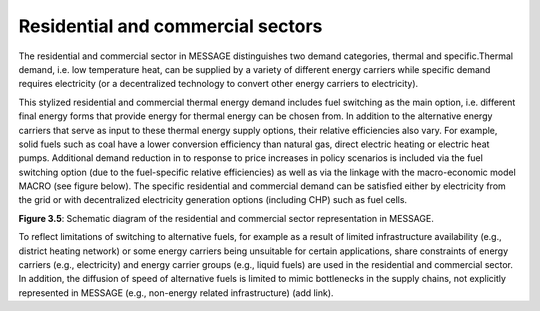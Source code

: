 .. _resid_commerc:

Residential and commercial sectors
===================================
The residential and commercial sector in MESSAGE distinguishes two demand categories, thermal and specific.Thermal demand, i.e. low temperature heat, can be supplied by a variety of different energy carriers while specific demand requires electricity (or a decentralized technology to convert other energy carriers to electricity).

This stylized residential and commercial thermal energy demand includes fuel switching as the main option, i.e. different final energy forms that provide energy for thermal energy can be chosen from. In addition to the alternative energy carriers that serve as input to these thermal energy supply options, their relative efficiencies also vary. For example, solid fuels such as coal have a lower conversion efficiency than natural gas, direct electric heating or electric heat pumps. Additional demand reduction in to response to price increases in policy scenarios is included via the fuel switching option (due to the fuel-specific relative efficiencies) as well as via the linkage with the macro-economic model MACRO (see figure below). The specific residential and commercial demand can be satisfied either by electricity from the grid or with decentralized electricity generation options (including CHP) such as fuel cells. 

.. image:: /_static/residential-commercial_end-use.png

**Figure 3.5**: Schematic diagram of the residential and commercial sector representation in MESSAGE.

To reflect limitations of switching to alternative fuels, for example as a result of limited infrastructure availability (e.g., district heating network) or some energy carriers being unsuitable for certain applications, share constraints of energy carriers (e.g., electricity) and energy carrier groups (e.g., liquid fuels) are used in the residential and commercial sector. In addition, the diffusion of speed of alternative fuels is limited to mimic bottlenecks in the supply chains, not explicitly represented in MESSAGE (e.g., non-energy related infrastructure) (add link).
